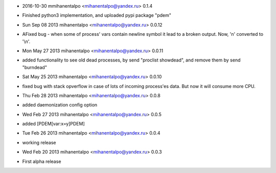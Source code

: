* 2016-10-30 mmihanentalpo <mihanentalpo@yandex.ru> 0.1.4
- Finished python3 implementation, and uploaded pypi package "pdem"

* Sun Sep 08 2013 mihanentalpo <mihanentalpo@yandex.ru> 0.0.12
- AFixed bug - when some of process' vars contain newline symbol it lead to a broken output. Now, '\n' converted to '\\n'.

* Mon May 27 2013 mihanentalpo <mihanentalpo@yandex.ru> 0.0.11
- added functionality to see old dead processes, by send "proclist showdead", and remove them by send "burndead"

* Sat May 25 2013 mihanentalpo <mihanentalpo@yandex.ru> 0.0.10
- fixed bug with stack opverflow in case of lots of incoming process'es data. But now it will consume more CPU.

* Thu Feb 28 2013 mihanentalpo <mihanentalpo@yandex.ru> 0.0.8
- added daemonization config option

* Wed Feb 27 2013 mihanentalpo <mihanentalpo@yandex.ru> 0.0.5
- added [PDEM[var:x=y]PDEM]

* Tue Feb 26 2013 mihanentalpo <mihanentalpo@yandex.ru> 0.0.4
- working release

* Wed Feb 20 2013 mihanentalpo <mihanentalpo@yandex.ru> 0.0.3
- First alpha release

